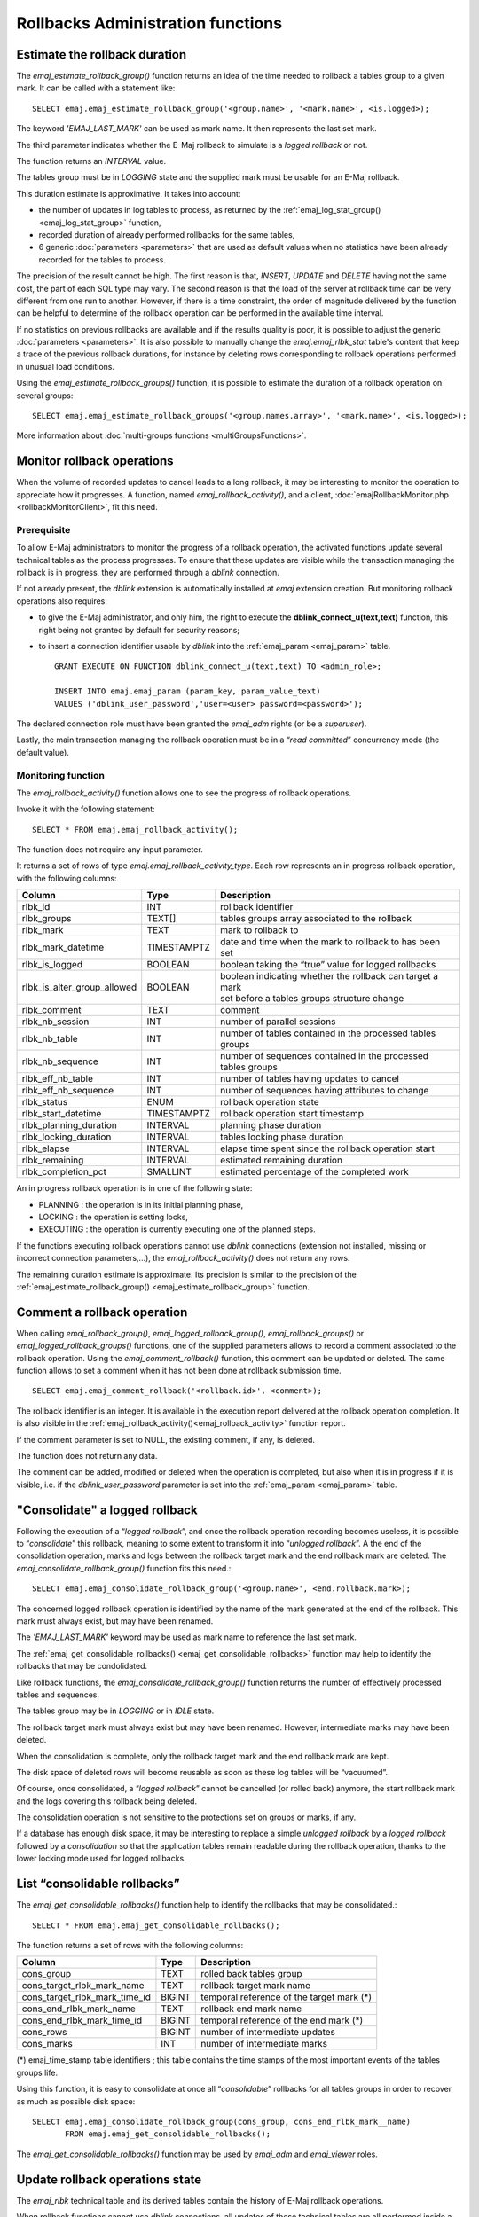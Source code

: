 Rollbacks Administration functions
==================================

.. _emaj_estimate_rollback_group:

Estimate the rollback duration
------------------------------

The *emaj_estimate_rollback_group()* function returns an idea of the time needed to rollback a tables group to a given mark. It can be called with a statement like::

   SELECT emaj.emaj_estimate_rollback_group('<group.name>', '<mark.name>', <is.logged>);

The keyword *'EMAJ_LAST_MARK'* can be used as mark name. It then represents the last set mark.

The third parameter indicates whether the E-Maj rollback to simulate is a *logged rollback* or not.

The function returns an *INTERVAL* value.

The tables group must be in *LOGGING* state and the supplied mark must be usable for an E-Maj rollback.

This duration estimate is approximative. It takes into account:

* the number of updates in log tables to process, as returned by the :ref:`emaj_log_stat_group() <emaj_log_stat_group>` function,
* recorded duration of already performed rollbacks for the same tables,  
* 6 generic :doc:`parameters <parameters>` that are used as default values when no statistics have been already recorded for the tables to process.

The precision of the result cannot be high. The first reason is that, *INSERT*, *UPDATE* and *DELETE* having not the same cost, the part of each SQL type may vary. The second reason is that the load of the server at rollback time can be very different from one run to another. However, if there is a time constraint, the order of magnitude delivered by the function can be helpful to determine of the rollback operation can be performed in the available time interval.

If no statistics on previous rollbacks are available and if the results quality is poor, it is possible to adjust the generic :doc:`parameters <parameters>`. It is also possible to manually change the *emaj.emaj_rlbk_stat* table's content that keep a trace of the previous rollback durations, for instance by deleting rows corresponding to rollback operations performed in unusual load conditions.

Using the *emaj_estimate_rollback_groups()* function, it is possible to estimate the duration of a rollback operation on several groups::

   SELECT emaj.emaj_estimate_rollback_groups('<group.names.array>', '<mark.name>', <is.logged>);

More information about :doc:`multi-groups functions <multiGroupsFunctions>`.

.. _emaj_rollback_activity:

Monitor rollback operations
---------------------------

When the volume of recorded updates to cancel leads to a long rollback, it may be interesting to monitor the operation to appreciate how it progresses. A function, named *emaj_rollback_activity()*, and a client, :doc:`emajRollbackMonitor.php <rollbackMonitorClient>`, fit this need. 

.. _emaj_rollback_activity_prerequisites:

Prerequisite
^^^^^^^^^^^^

To allow E-Maj administrators to monitor the progress of a rollback operation, the activated functions update several technical tables as the process progresses. To ensure that these updates are visible while the transaction managing the rollback is in progress, they are performed through a *dblink* connection.

If not already present, the *dblink* extension is automatically installed at *emaj* extension creation. But monitoring rollback operations also requires:

* to give the E-Maj administrator, and only him, the right to execute the **dblink_connect_u(text,text)** function, this right being not granted by default for security reasons;
* to insert a connection identifier usable by *dblink* into the :ref:`emaj_param <emaj_param>` table. ::

   GRANT EXECUTE ON FUNCTION dblink_connect_u(text,text) TO <admin_role>;

   INSERT INTO emaj.emaj_param (param_key, param_value_text) 
   VALUES ('dblink_user_password','user=<user> password=<password>');

The declared connection role must have been granted the *emaj_adm* rights (or be a *superuser*).

Lastly, the main transaction managing the rollback operation must be in a “*read committed*” concurrency mode (the default value).

Monitoring function
^^^^^^^^^^^^^^^^^^^

The *emaj_rollback_activity()* function allows one to see the progress of rollback operations.

Invoke it with the following statement::

   SELECT * FROM emaj.emaj_rollback_activity();

The function does not require any input parameter.

It returns a set of rows of type *emaj.emaj_rollback_activity_type*. Each row represents an in progress rollback operation, with the following columns:

+-----------------------------+-------------+---------------------------------------------------------------+
| Column                      | Type        | Description                                                   |
+=============================+=============+===============================================================+
| rlbk_id                     | INT         | rollback identifier                                           |
+-----------------------------+-------------+---------------------------------------------------------------+
| rlbk_groups                 | TEXT[]      | tables groups array associated to the rollback                |
+-----------------------------+-------------+---------------------------------------------------------------+
| rlbk_mark                   | TEXT        | mark to rollback to                                           |
+-----------------------------+-------------+---------------------------------------------------------------+
| rlbk_mark_datetime          | TIMESTAMPTZ | date and time when the mark to rollback to has been set       |
+-----------------------------+-------------+---------------------------------------------------------------+
| rlbk_is_logged              | BOOLEAN     | boolean taking the “true” value for logged rollbacks          |
+-----------------------------+-------------+---------------------------------------------------------------+
| rlbk_is_alter_group_allowed | BOOLEAN     | | boolean indicating whether the rollback can target a mark   |
|                             |             | | set before a tables groups structure change                 |
+-----------------------------+-------------+---------------------------------------------------------------+
| rlbk_comment                | TEXT        | comment                                                       |
+-----------------------------+-------------+---------------------------------------------------------------+
| rlbk_nb_session             | INT         | number of parallel sessions                                   |
+-----------------------------+-------------+---------------------------------------------------------------+
| rlbk_nb_table               | INT         | number of tables contained in the processed tables groups     |
+-----------------------------+-------------+---------------------------------------------------------------+
| rlbk_nb_sequence            | INT         | number of sequences contained in the processed tables groups  |
+-----------------------------+-------------+---------------------------------------------------------------+
| rlbk_eff_nb_table           | INT         | number of tables having updates to cancel                     |
+-----------------------------+-------------+---------------------------------------------------------------+
| rlbk_eff_nb_sequence        | INT         | number of sequences having attributes to change               |
+-----------------------------+-------------+---------------------------------------------------------------+
| rlbk_status                 | ENUM        | rollback operation state                                      |
+-----------------------------+-------------+---------------------------------------------------------------+
| rlbk_start_datetime         | TIMESTAMPTZ | rollback operation start timestamp                            |
+-----------------------------+-------------+---------------------------------------------------------------+
| rlbk_planning_duration      | INTERVAL    | planning phase duration                                       |
+-----------------------------+-------------+---------------------------------------------------------------+
| rlbk_locking_duration       | INTERVAL    | tables locking phase duration                                 |
+-----------------------------+-------------+---------------------------------------------------------------+
| rlbk_elapse                 | INTERVAL    | elapse time spent since the rollback operation start          |
+-----------------------------+-------------+---------------------------------------------------------------+
| rlbk_remaining              | INTERVAL    | estimated remaining duration                                  |
+-----------------------------+-------------+---------------------------------------------------------------+
| rlbk_completion_pct         | SMALLINT    | estimated percentage of the completed work                    |
+-----------------------------+-------------+---------------------------------------------------------------+

An in progress rollback operation is in one of the following state:

* PLANNING : the operation is in its initial planning phase,
* LOCKING : the operation is setting locks,
* EXECUTING : the operation is currently executing one of the planned steps.

If the functions executing rollback operations cannot use *dblink* connections (extension not installed, missing or incorrect connection parameters,...), the *emaj_rollback_activity()* does not return any rows.

The remaining duration estimate is approximate. Its precision is similar to the precision of the :ref:`emaj_estimate_rollback_group() <emaj_estimate_rollback_group>` function.

.. _emaj_comment_rollback:

Comment a rollback operation
----------------------------

When calling *emaj_rollback_group()*, *emaj_logged_rollback_group()*, *emaj_rollback_groups()* or *emaj_logged_rollback_groups()* functions, one of the supplied parameters allows to record a comment associated to the rollback operation. Using the *emaj_comment_rollback()* function, this comment can be updated or deleted. The same function allows to set a comment when it has not been done at rollback submission time. ::

   SELECT emaj.emaj_comment_rollback('<rollback.id>', <comment>);

The rollback identifier is an integer. It is available in the execution report delivered at the rollback operation completion. It is also visible in the :ref:`emaj_rollback_activity()<emaj_rollback_activity>` function report.

If the comment parameter is set to NULL, the existing comment, if any, is deleted.

The function does not return any data.

The comment can be added, modified or deleted when the operation is completed, but also when it is in progress if it is visible, i.e. if the *dblink_user_password* parameter is set into the :ref:`emaj_param <emaj_param>` table.

.. _emaj_consolidate_rollback_group:

"Consolidate" a logged rollback
-------------------------------

Following the execution of a “*logged rollback*”, and once the rollback operation recording becomes useless, it is possible to “*consolidate*” this rollback, meaning to some extent to transform it into “*unlogged rollback*”. A the end of the consolidation operation, marks and logs between the rollback target mark and the end rollback mark are deleted. The *emaj_consolidate_rollback_group()* function fits this need.::

   SELECT emaj.emaj_consolidate_rollback_group('<group.name>', <end.rollback.mark>);

The concerned logged rollback operation is identified by the name of the mark generated at the end of the rollback. This mark must always exist, but may have been renamed.

The *'EMAJ_LAST_MARK'* keyword may be used as mark name to reference the last set mark.

The :ref:`emaj_get_consolidable_rollbacks() <emaj_get_consolidable_rollbacks>` function may help to identify the rollbacks that may be condolidated.

Like rollback functions, the *emaj_consolidate_rollback_group()* function returns the number of effectively processed tables and sequences.

The tables group may be in *LOGGING* or in *IDLE* state.

The rollback target mark must always exist but may have been renamed. However, intermediate marks may have been deleted.

When the consolidation is complete, only the rollback target mark and the end rollback mark are kept.

The disk space of deleted rows will become reusable as soon as these log tables will be “vacuumed”.

Of course, once consolidated, a “*logged rollback*” cannot be cancelled (or rolled back) anymore, the start rollback mark and the logs covering this rollback being deleted.

The consolidation operation is not sensitive to the protections set on groups or marks, if any.

If a database has enough disk space, it may be interesting to replace a simple *unlogged rollback* by a *logged rollback* followed by a *consolidation* so that the application tables remain readable during the rollback operation, thanks to the lower locking mode used for logged rollbacks.

.. _emaj_get_consolidable_rollbacks:

List “consolidable rollbacks”
-----------------------------

The *emaj_get_consolidable_rollbacks()* function help to identify the rollbacks that may be consolidated.::

   SELECT * FROM emaj.emaj_get_consolidable_rollbacks();

The function returns a set of rows with the following columns:

+-------------------------------+-------------+-------------------------------------------+
| Column                        | Type        | Description                               |
+===============================+=============+===========================================+
| cons_group                    | TEXT        | rolled back tables group                  |
+-------------------------------+-------------+-------------------------------------------+
| cons_target_rlbk_mark_name    | TEXT        | rollback target mark name                 |
+-------------------------------+-------------+-------------------------------------------+
| cons_target_rlbk_mark_time_id | BIGINT      | temporal reference of the target mark (*) |
+-------------------------------+-------------+-------------------------------------------+
| cons_end_rlbk_mark_name       | TEXT        | rollback end mark name                    |
+-------------------------------+-------------+-------------------------------------------+
| cons_end_rlbk_mark_time_id    | BIGINT      | temporal reference of the end mark (*)    |
+-------------------------------+-------------+-------------------------------------------+
| cons_rows                     | BIGINT      | number of intermediate updates            |
+-------------------------------+-------------+-------------------------------------------+
| cons_marks                    | INT         | number of intermediate marks              |
+-------------------------------+-------------+-------------------------------------------+

(*) emaj_time_stamp table identifiers ; this table contains the time stamps of the most important events of the tables groups life.

Using this function, it is easy to consolidate at once all “*consolidable*” rollbacks for all tables groups in order to recover as much as possible disk space::

   SELECT emaj.emaj_consolidate_rollback_group(cons_group, cons_end_rlbk_mark__name)
          FROM emaj.emaj_get_consolidable_rollbacks();

The *emaj_get_consolidable_rollbacks()* function may be used by *emaj_adm* and *emaj_viewer* roles.


.. _emaj_cleanup_rollback_state:

Update rollback operations state
--------------------------------

The *emaj_rlbk* technical table and its derived tables contain the history of E-Maj rollback operations.

When rollback functions cannot use *dblink* connections, all updates of these technical tables are all performed inside a single transaction. Therefore:

* any rollback operation that has not been completed is invisible in these technical tables,
* any rollback operation that has been validated is visible in these technical tables with a “*COMMITTED*” state.

When rollback functions can use *dblink* connections, all updates of *emaj_rlbk* and its related tables are performed in autonomous transactions. In this working mode, rollback functions leave the operation in a “*COMPLETED*” state when finished. A dedicated internal function is in charge of transforming the “*COMPLETED*” operations either into a “*COMMITTED*” state or into an “*ABORTED*” state, depending on how the main rollback transaction has ended. This function is automatically called when a new mark is set and when the rollback monitoring function is used.

If the E-Maj administrator wishes to check the status of recently executed rollback operations, he can use the *emaj_cleanup_rollback_state()* function at any time::

   SELECT emaj.emaj_cleanup_rollback_state();

The function returns the number of modified rollback operations.
